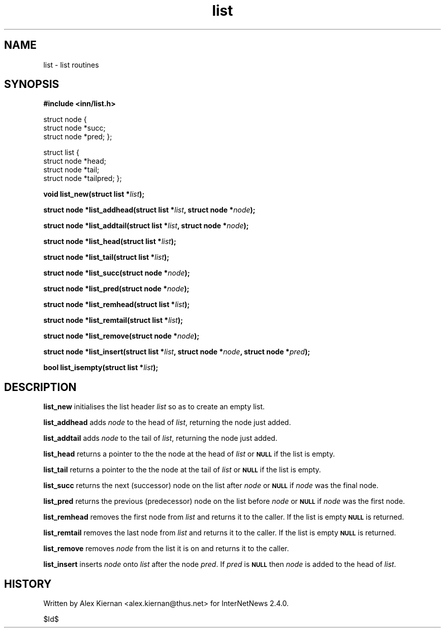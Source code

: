 .\" Automatically generated by Pod::Man v1.37, Pod::Parser v1.32
.\"
.\" Standard preamble:
.\" ========================================================================
.de Sh \" Subsection heading
.br
.if t .Sp
.ne 5
.PP
\fB\\$1\fR
.PP
..
.de Sp \" Vertical space (when we can't use .PP)
.if t .sp .5v
.if n .sp
..
.de Vb \" Begin verbatim text
.ft CW
.nf
.ne \\$1
..
.de Ve \" End verbatim text
.ft R
.fi
..
.\" Set up some character translations and predefined strings.  \*(-- will
.\" give an unbreakable dash, \*(PI will give pi, \*(L" will give a left
.\" double quote, and \*(R" will give a right double quote.  \*(C+ will
.\" give a nicer C++.  Capital omega is used to do unbreakable dashes and
.\" therefore won't be available.  \*(C` and \*(C' expand to `' in nroff,
.\" nothing in troff, for use with C<>.
.tr \(*W-
.ds C+ C\v'-.1v'\h'-1p'\s-2+\h'-1p'+\s0\v'.1v'\h'-1p'
.ie n \{\
.    ds -- \(*W-
.    ds PI pi
.    if (\n(.H=4u)&(1m=24u) .ds -- \(*W\h'-12u'\(*W\h'-12u'-\" diablo 10 pitch
.    if (\n(.H=4u)&(1m=20u) .ds -- \(*W\h'-12u'\(*W\h'-8u'-\"  diablo 12 pitch
.    ds L" ""
.    ds R" ""
.    ds C` ""
.    ds C' ""
'br\}
.el\{\
.    ds -- \|\(em\|
.    ds PI \(*p
.    ds L" ``
.    ds R" ''
'br\}
.\"
.\" If the F register is turned on, we'll generate index entries on stderr for
.\" titles (.TH), headers (.SH), subsections (.Sh), items (.Ip), and index
.\" entries marked with X<> in POD.  Of course, you'll have to process the
.\" output yourself in some meaningful fashion.
.if \nF \{\
.    de IX
.    tm Index:\\$1\t\\n%\t"\\$2"
..
.    nr % 0
.    rr F
.\}
.\"
.\" For nroff, turn off justification.  Always turn off hyphenation; it makes
.\" way too many mistakes in technical documents.
.hy 0
.if n .na
.\"
.\" Accent mark definitions (@(#)ms.acc 1.5 88/02/08 SMI; from UCB 4.2).
.\" Fear.  Run.  Save yourself.  No user-serviceable parts.
.    \" fudge factors for nroff and troff
.if n \{\
.    ds #H 0
.    ds #V .8m
.    ds #F .3m
.    ds #[ \f1
.    ds #] \fP
.\}
.if t \{\
.    ds #H ((1u-(\\\\n(.fu%2u))*.13m)
.    ds #V .6m
.    ds #F 0
.    ds #[ \&
.    ds #] \&
.\}
.    \" simple accents for nroff and troff
.if n \{\
.    ds ' \&
.    ds ` \&
.    ds ^ \&
.    ds , \&
.    ds ~ ~
.    ds /
.\}
.if t \{\
.    ds ' \\k:\h'-(\\n(.wu*8/10-\*(#H)'\'\h"|\\n:u"
.    ds ` \\k:\h'-(\\n(.wu*8/10-\*(#H)'\`\h'|\\n:u'
.    ds ^ \\k:\h'-(\\n(.wu*10/11-\*(#H)'^\h'|\\n:u'
.    ds , \\k:\h'-(\\n(.wu*8/10)',\h'|\\n:u'
.    ds ~ \\k:\h'-(\\n(.wu-\*(#H-.1m)'~\h'|\\n:u'
.    ds / \\k:\h'-(\\n(.wu*8/10-\*(#H)'\z\(sl\h'|\\n:u'
.\}
.    \" troff and (daisy-wheel) nroff accents
.ds : \\k:\h'-(\\n(.wu*8/10-\*(#H+.1m+\*(#F)'\v'-\*(#V'\z.\h'.2m+\*(#F'.\h'|\\n:u'\v'\*(#V'
.ds 8 \h'\*(#H'\(*b\h'-\*(#H'
.ds o \\k:\h'-(\\n(.wu+\w'\(de'u-\*(#H)/2u'\v'-.3n'\*(#[\z\(de\v'.3n'\h'|\\n:u'\*(#]
.ds d- \h'\*(#H'\(pd\h'-\w'~'u'\v'-.25m'\f2\(hy\fP\v'.25m'\h'-\*(#H'
.ds D- D\\k:\h'-\w'D'u'\v'-.11m'\z\(hy\v'.11m'\h'|\\n:u'
.ds th \*(#[\v'.3m'\s+1I\s-1\v'-.3m'\h'-(\w'I'u*2/3)'\s-1o\s+1\*(#]
.ds Th \*(#[\s+2I\s-2\h'-\w'I'u*3/5'\v'-.3m'o\v'.3m'\*(#]
.ds ae a\h'-(\w'a'u*4/10)'e
.ds Ae A\h'-(\w'A'u*4/10)'E
.    \" corrections for vroff
.if v .ds ~ \\k:\h'-(\\n(.wu*9/10-\*(#H)'\s-2\u~\d\s+2\h'|\\n:u'
.if v .ds ^ \\k:\h'-(\\n(.wu*10/11-\*(#H)'\v'-.4m'^\v'.4m'\h'|\\n:u'
.    \" for low resolution devices (crt and lpr)
.if \n(.H>23 .if \n(.V>19 \
\{\
.    ds : e
.    ds 8 ss
.    ds o a
.    ds d- d\h'-1'\(ga
.    ds D- D\h'-1'\(hy
.    ds th \o'bp'
.    ds Th \o'LP'
.    ds ae ae
.    ds Ae AE
.\}
.rm #[ #] #H #V #F C
.\" ========================================================================
.\"
.IX Title "list 3"
.TH list 3 "2008-04-06" "INN 2.4.4" "InterNetNews Documentation"
.SH "NAME"
list \- list routines
.SH "SYNOPSIS"
.IX Header "SYNOPSIS"
\&\fB#include <inn/list.h>\fR
.PP
struct node {
    struct node *succ;
    struct node *pred;
};
.PP
struct list {
    struct node *head;
    struct node *tail;
    struct node *tailpred;
};
.PP
\&\fBvoid list_new(struct list *\fR\fIlist\fR\fB);\fR
.PP
\&\fBstruct node *list_addhead(struct list *\fR\fIlist\fR\fB, struct node *\fR\fInode\fR\fB);\fR
.PP
\&\fBstruct node *list_addtail(struct list *\fR\fIlist\fR\fB, struct node *\fR\fInode\fR\fB);\fR
.PP
\&\fBstruct node *list_head(struct list *\fR\fIlist\fR\fB);\fR
.PP
\&\fBstruct node *list_tail(struct list *\fR\fIlist\fR\fB);\fR
.PP
\&\fBstruct node *list_succ(struct node *\fR\fInode\fR\fB);\fR
.PP
\&\fBstruct node *list_pred(struct node *\fR\fInode\fR\fB);\fR
.PP
\&\fBstruct node *list_remhead(struct list *\fR\fIlist\fR\fB);\fR
.PP
\&\fBstruct node *list_remtail(struct list *\fR\fIlist\fR\fB);\fR
.PP
\&\fBstruct node *list_remove(struct node *\fR\fInode\fR\fB);\fR
.PP
\&\fBstruct node *list_insert(struct list *\fR\fIlist\fR\fB, struct node *\fR\fInode\fR\fB, struct node *\fR\fIpred\fR\fB);\fR
.PP
\&\fBbool list_isempty(struct list *\fR\fIlist\fR\fB);\fR
.SH "DESCRIPTION"
.IX Header "DESCRIPTION"
\&\fBlist_new\fR initialises the list header \fIlist\fR so as to create an
empty list.
.PP
\&\fBlist_addhead\fR adds \fInode\fR to the head of \fIlist\fR, returning the node
just added.
.PP
\&\fBlist_addtail\fR adds \fInode\fR to the tail of \fIlist\fR, returning the node
just added.
.PP
\&\fBlist_head\fR returns a pointer to the the node at the head of \fIlist\fR
or \fB\s-1NULL\s0\fR if the list is empty.
.PP
\&\fBlist_tail\fR returns a pointer to the the node at the tail of \fIlist\fR
or \fB\s-1NULL\s0\fR if the list is empty.
.PP
\&\fBlist_succ\fR returns the next (successor) node on the list after
\&\fInode\fR or \fB\s-1NULL\s0\fR if \fInode\fR was the final node.
.PP
\&\fBlist_pred\fR returns the previous (predecessor) node on the list before
\&\fInode\fR or \fB\s-1NULL\s0\fR if \fInode\fR was the first node.
.PP
\&\fBlist_remhead\fR removes the first node from \fIlist\fR and returns it to
the caller. If the list is empty \fB\s-1NULL\s0\fR is returned.
.PP
\&\fBlist_remtail\fR removes the last node from \fIlist\fR and returns it to
the caller. If the list is empty \fB\s-1NULL\s0\fR is returned.
.PP
\&\fBlist_remove\fR removes \fInode\fR from the list it is on and returns it
to the caller.
.PP
\&\fBlist_insert\fR inserts \fInode\fR onto \fIlist\fR after the node \fIpred\fR. If
\&\fIpred\fR is \fB\s-1NULL\s0\fR then \fInode\fR is added to the head of \fIlist\fR.
.SH "HISTORY"
.IX Header "HISTORY"
Written by Alex Kiernan <alex.kiernan@thus.net> for InterNetNews 2.4.0.
.PP
$Id$
